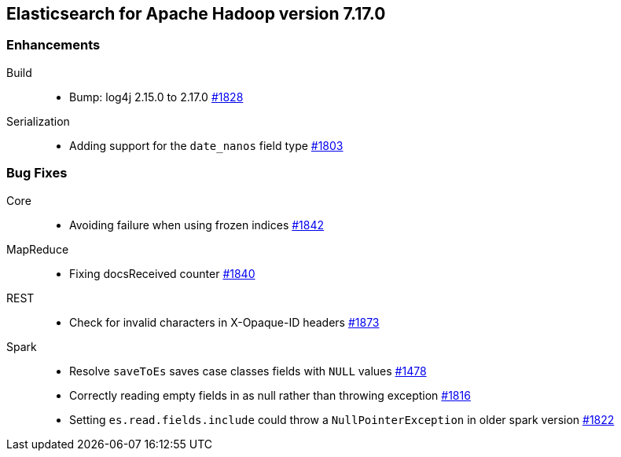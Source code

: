[[eshadoop-7.17.0]]
== Elasticsearch for Apache Hadoop version 7.17.0

[[new-7.17.0]]
=== Enhancements
Build::
* Bump: log4j 2.15.0 to 2.17.0
https://github.com/elastic/elasticsearch-hadoop/pull/1828[#1828]

Serialization::
* Adding support for the `date_nanos` field type
https://github.com/elastic/elasticsearch-hadoop/pull/1803[#1803]

[[bugs-7.17.0]]
=== Bug Fixes
Core::
* Avoiding failure when using frozen indices
https://github.com/elastic/elasticsearch-hadoop/pull/1842[#1842]

MapReduce::
* Fixing docsReceived counter
https://github.com/elastic/elasticsearch-hadoop/pull/1840[#1840]

REST::
* Check for invalid characters in X-Opaque-ID headers
https://github.com/elastic/elasticsearch-hadoop/pull/1873[#1873]

Spark::
* Resolve `saveToEs` saves case classes fields with `NULL` values
https://github.com/elastic/elasticsearch-hadoop/pull/1478[#1478]

* Correctly reading empty fields in as null rather than throwing exception
https://github.com/elastic/elasticsearch-hadoop/pull/1816[#1816]

* Setting `es.read.fields.include` could throw a `NullPointerException` in older spark version
https://github.com/elastic/elasticsearch-hadoop/pull/1822[#1822]
